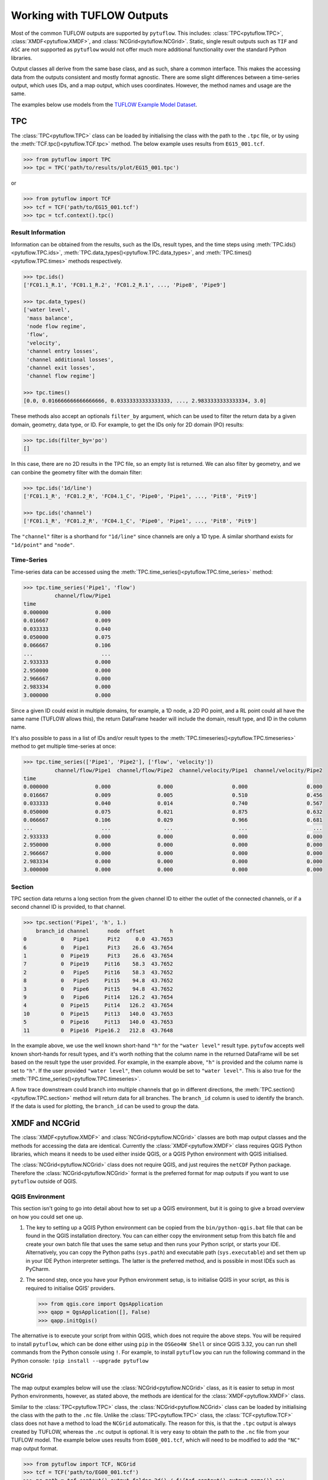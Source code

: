 .. _working_with_tuflow_outputs:

Working with TUFLOW Outputs
===========================

Most of the common TUFLOW outputs are supported by ``pytuflow``. This includes: :class:`TPC<pytuflow.TPC>`,
:class:`XMDF<pytuflow.XMDF>`, and :class:`NCGrid<pytuflow.NCGrid>`. Static, single result outputs such as ``TIF`` and ``ASC``
are not supported as ``pytuflow`` would not offer much more additional functionality over the standard Python libraries.

Output classes all derive from the same base class, and as such, share a common interface. This makes the accessing
data from the outputs consistent and mostly format agnostic. There are some slight differences between a time-series
output, which uses IDs, and a map output, which uses coordinates. However, the method names and usage are the same.

The examples below use models from the `TUFLOW Example Model Dataset <https://wiki.tuflow.com/TUFLOW_Example_Models>`_.

TPC
---

The :class:`TPC<pytuflow.TPC>` class can be loaded by initialising the class with the path to the ``.tpc`` file, or
by using the :meth:`TCF.tpc()<pytuflow.TCF.tpc>` method. The below example uses results from ``EG15_001.tcf``.

.. code-block:: pycon

    >>> from pytuflow import TPC
    >>> tpc = TPC('path/to/results/plot/EG15_001.tpc')

or

.. code-block:: pycon

    >>> from pytuflow import TCF
    >>> tcf = TCF('path/to/EG15_001.tcf')
    >>> tpc = tcf.context().tpc()

Result Information
^^^^^^^^^^^^^^^^^^

Information can be obtained from the results, such as the IDs, result types, and the time steps using
:meth:`TPC.ids()<pytuflow.TPC.ids>`, :meth:`TPC.data_types()<pytuflow.TPC.data_types>`, and
:meth:`TPC.times()<pytuflow.TPC.times>` methods respectively.

.. code-block:: pycon

    >>> tpc.ids()
    ['FC01.1_R.1', 'FC01.1_R.2', 'FC01.2_R.1', ..., 'Pipe8', 'Pipe9']

    >>> tpc.data_types()
    ['water level',
     'mass balance',
     'node flow regime',
     'flow',
     'velocity',
     'channel entry losses',
     'channel additional losses',
     'channel exit losses',
     'channel flow regime']

    >>> tpc.times()
    [0.0, 0.016666666666666666, 0.03333333333333333, ..., 2.9833333333333334, 3.0]

These methods also accept an optionals ``filter_by`` argument, which can be used to filter the return data by
a given domain, geometry, data type, or ID. For example, to get the IDs only for 2D domain (PO) results:

.. code-block:: pycon

    >>> tpc.ids(filter_by='po')
    []

In this case, there are no 2D results in the TPC file, so an empty list is returned. We can also filter by geometry,
and we can conbine the geometry filter with the domain filter:

.. code-block:: pycon

    >>> tpc.ids('1d/line')
    ['FC01.1_R', 'FC01.2_R', 'FC04.1_C', 'Pipe0', 'Pipe1', ..., 'Pit8', 'Pit9']

    >>> tpc.ids('channel')
    ['FC01.1_R', 'FC01.2_R', 'FC04.1_C', 'Pipe0', 'Pipe1', ..., 'Pit8', 'Pit9']

The ``"channel"`` filter is a shorthand for ``"1d/line"`` since channels are only a 1D type. A similar shorthand exists
for ``"1d/point"`` and ``"node"``.

Time-Series
^^^^^^^^^^^

Time-series data can be accessed using the :meth:`TPC.time_series()<pytuflow.TPC.time_series>` method:

.. code-block:: pycon

    >>> tpc.time_series('Pipe1', 'flow')
              channel/flow/Pipe1
    time
    0.000000               0.000
    0.016667               0.009
    0.033333               0.040
    0.050000               0.075
    0.066667               0.106
    ...                      ...
    2.933333               0.000
    2.950000               0.000
    2.966667               0.000
    2.983334               0.000
    3.000000               0.000

Since a given ID could exist in multiple domains, for example, a 1D node, a 2D PO point, and a RL point could all
have the same name (TUFLOW allows this), the return DataFrame header will include the domain, result type, and ID
in the column name.

It's also possible to pass in a list of IDs and/or result types to the :meth:`TPC.timeseries()<pytuflow.TPC.timeseries>`
method to get multiple time-series at once:

.. code-block:: pycon

    >>> tpc.time_series(['Pipe1', 'Pipe2'], ['flow', 'velocity'])
              channel/flow/Pipe1  channel/flow/Pipe2  channel/velocity/Pipe1  channel/velocity/Pipe2
    time
    0.000000               0.000               0.000                   0.000                   0.000
    0.016667               0.009               0.005                   0.510                   0.456
    0.033333               0.040               0.014                   0.740                   0.567
    0.050000               0.075               0.021                   0.875                   0.632
    0.066667               0.106               0.029                   0.966                   0.681
    ...                      ...                 ...                     ...                     ...
    2.933333               0.000               0.000                   0.000                   0.000
    2.950000               0.000               0.000                   0.000                   0.000
    2.966667               0.000               0.000                   0.000                   0.000
    2.983334               0.000               0.000                   0.000                   0.000
    3.000000               0.000               0.000                   0.000                   0.000

Section
^^^^^^^

TPC section data returns a long section from the given channel ID to either the outlet of the connected channels,
or if a second channel ID is provided, to that channel.

.. code-block:: pycon

    >>> tpc.section('Pipe1', 'h', 1.)
        branch_id channel      node  offset        h
    0           0   Pipe1      Pit2     0.0  43.7653
    6           0   Pipe1      Pit3    26.6  43.7654
    1           0  Pipe19      Pit3    26.6  43.7654
    7           0  Pipe19     Pit16    58.3  43.7652
    2           0   Pipe5     Pit16    58.3  43.7652
    8           0   Pipe5     Pit15    94.8  43.7652
    3           0   Pipe6     Pit15    94.8  43.7652
    9           0   Pipe6     Pit14   126.2  43.7654
    4           0  Pipe15     Pit14   126.2  43.7654
    10          0  Pipe15     Pit13   140.0  43.7653
    5           0  Pipe16     Pit13   140.0  43.7653
    11          0  Pipe16  Pipe16.2   212.8  43.7648

In the example above, we use the well known short-hand ``"h"`` for the ``"water level"`` result type. ``pytufow``
accepts well known short-hands for result types, and it's worth nothing that the column name in the returned DataFrame
will be set based on the result type the user provided. For example, in the example above, ``"h"`` is provided and the
column name is set to ``"h"``. If the user provided ``"water level"``, then column would be set to ``"water level"``.
This is also true for the :meth:`TPC.time_series()<pytuflow.TPC.timeseries>`.

A flow trace downstream could branch into multiple channels that go in different directions, the
:meth:`TPC.section()<pytuflow.TPC.section>` method will return data for all branches. The ``branch_id`` column
is used to identify the branch. If the data is used for plotting, the ``branch_id`` can be used to group the data.

XMDF and NCGrid
---------------

The :class:`XMDF<pytuflow.XMDF>` and :class:`NCGrid<pytuflow.NCGrid>` classes are both map output classes and
the methods for accessing the data are identical. Currently the :class:`XMDF<pytuflow.XMDF>` class requires
QGIS Python libraries, which means it needs to be used either inside QGIS, or a QGIS Python environment with QGIS
initialised.

The :class:`NCGrid<pytuflow.NCGrid>` class does not require QGIS, and just requires the ``netCDF`` Python package.
Therefore the :class:`NCGrid<pytuflow.NCGrid>` format is the preferred format for map outputs if you want to use
``pytuflow`` outside of QGIS.

.. _qgis_environment:

QGIS Environment
^^^^^^^^^^^^^^^^

This section isn't going to go into detail about how to set up a QGIS environment, but it is going to give a broad
overview on how you could set one up.

1. The key to setting up a QGIS Python environment can be copied from the ``bin/python-qgis.bat`` file that can be
   found in the QGIS installation directory. You can can either copy the environment setup from this batch file and
   create your own batch file that uses the same setup and then runs your Python script, or starts your IDE.
   Alternatively, you can copy the Python paths (``sys.path``) and executable path (``sys.executable``) and set them
   up in your IDE Python interpreter settings. The latter is the preferred method, and is possible in most IDEs such
   as PyCharm.
2. The second step, once you have your Python environment setup, is to initialise QGIS in your script, as this
   is required to initialise QGIS' providers.

   .. code-block:: pycon

        >>> from qgis.core import QgsApplication
        >>> qapp = QgsApplication([], False)
        >>> qapp.initQgis()

The alternative is to execute your script from within QGIS, which does not require the above steps. You will
be required to install ``pytuflow``, which can be done either using ``pip`` in the ``OSGeo4W Shell`` or
since QGIS 3.32, you can run shell commands from the Python console using ``!``. For example, to install
``pytuflow`` you can run the following command in the Python console: ``!pip install --upgrade pytuflow``

NCGrid
^^^^^^

The map output examples below will use the :class:`NCGrid<pytuflow.NCGrid>` class, as it is easier to setup in most Python
environments, however, as stated above, the methods are identical for the :class:`XMDF<pytuflow.XMDF>` class.

Similar to the :class:`TPC<pytuflow.TPC>` class, the :class:`NCGrid<pytuflow.NCGrid>` class can be loaded by
initialising the class with the path to the ``.nc`` file. Unlike the :class:`TPC<pytuflow.TPC>` class, the
:class:`TCF<pytuflow.TCF>` class does not have a method to load the ``NCGrid`` automatically. The reason for this, is that
the ``.tpc`` output is always created by TUFLOW, whereas the ``.nc`` output is optional. It is very easy to
obtain the path to the ``.nc`` file from your TUFLOW model. The example below uses results from
``EG00_001.tcf``, which will need to be modified to add the ``"NC"`` map output format.

.. code-block:: pycon

    >>> from pytuflow import TCF, NCGrid
    >>> tcf = TCF('path/to/EG00_001.tcf')
    >>> nc_path = tcf.context().output_folder_2d() / f'{tcf.context().output_name()}.nc'
    >>> ncgrid = NCGrid(nc_path)
    >>> from pytuflow import TCF, NCGrid
    >>> tcf = TCF('path/to/EG00_001.tcf')
    >>> nc_path = tcf.context().output_folder_2d() / f'{tcf.context().output_name()}.nc'
    >>> ncgrid = NCGrid(nc_path)
    >>> from pytuflow import TCF, NCGrid
    >>> tcf = TCF('path/to/EG00_001.tcf')
    >>> nc_path = tcf.context().output_folder_2d() / f'{tcf.context().result_name()}.nc'
    >>> ncgrid = NCGrid(nc_path)

Result Information
""""""""""""""""""

Information, such as result types and time steps, can be obtained using :meth:`NCGrid.data_types()<pytuflow.NCGrid.data_types>`
and :meth:`NCGrid.times()<pytuflow.NCGrid.times>` methods respectively. This information is also possible to get from
the :class:`XMDF<pytuflow.XMDF>` class using the ``netCDF4`` library and does not require QGIS.

.. code-block:: pycon

    >>> ncgrid.data_types()
    ['water level',
     'depth',
     'velocity',
     'z0',
     'max water level',
     'max depth',
     'max velocity',
     'max z0',
     'tmax water level']

    >>> ncgrid.times()
    [0.0, 0.08333333333333333, 0.16666666666666666, ..., 2.9166666666666665, 3.0]

It's possible to filter the return data by whether the result type is ``temporal/static`` and/or ``scalar/vector``.

.. code-block:: pycon

    >>> ncgrid.data_types(filter_by='temporal')
    ['water level', 'depth', 'velocity', 'z0']

    >>> ncgrid.data_types(filter_by='vector')
    ['velocity', 'max velocity']

    >>> ncgrid.data_types(filter_by='static/scalar')
    ['max water level', 'max depth', 'max z0', 'tmax water level']

Time-Series
"""""""""""

The :meth:`NCGrid.timeseries()<pytuflow.NCGrid.timeseries>` method is very similar to the :meth:`TPC.timeseries()<pytuflow.TPC.timeseries>`
method, except that it takes a spatial location (coordinates) instead of an ID. The coordinates can be a
tuple ``(x, y)`` coordinate, a WKT string ``"POINT (x y)"``, a list of the previous two,
or a file path to a GIS point file (e.g. ``.shp``) containing one or more points.

To use a GIS file, the ``GDAL`` Python bindings are required as well as the ``shapely`` Python package. The below examples
use shapefiles, as this is the most common workflow. In the example below, we will use the ``gis\2d_po_EG02_010_P.shp``
file from the TUFLOW example model dataset.

.. code-block:: pycon

    >>> ncgrid.time_series('./gis/2d_po_EG02_010_P.shp', 'water level')
              water level/PO_01  water level/PO_02
    time
    0.000000                NaN          36.500000
    0.083333                NaN          36.483509
    0.166667                NaN          36.457958
    0.250000                NaN          36.441391
    0.333333                NaN          36.431271
    0.416667                NaN          36.426140
    0.500000                NaN          36.423336
    0.583333                NaN          36.421467
    0.666667          40.110428          36.420143
    ...                  ...                   ...
    2.833333          42.804726          38.509300
    2.916667          42.793350          38.429859
    3.000000          42.781895          38.342941

Section
^^^^^^^

The :meth:`NCGrid.section()<pytuflow.NCGrid.section>` extracts a cross-section from the results at a given time,
from a given polyline. The polyline can be a series of coordinates, a WKT string, or a path to a GIS polyline file.

Similar to the time-series method, the ``GDAL`` Python bindings and ``shapely`` package are required to use the GIS file
option. The example below uses the ``gis\2d_po_EG02_010_L.shp`` file from the TUFLOW example model dataset.

.. code-block:: pycon

    >>> ncgrid.section('./gis/2d_po_EG02_010_L.shp', 'water level', 1.)
           offset  water level/PO_01      offset  water level/PO_02
    0    0.000000                NaN    0.000000                NaN
    1    1.327838                NaN    0.432199                NaN
    2    1.327838                NaN    0.432199                NaN
    3    1.491506                NaN    2.957581                NaN
    4    1.491506                NaN    2.957581                NaN
    ..        ...                ...         ...                ...
    291       NaN                NaN  321.155632                NaN
    292       NaN                NaN  321.155632                NaN
    293       NaN                NaN  323.681014                NaN
    294       NaN                NaN  323.681014                NaN
    295       NaN                NaN  325.780984                NaN

Note, that the returned DataFrame does not use a common index, as the section data comes from different polylines.
The printed DataFrame is truncated and does contain valid values within the truncated section. The first PO line ``PO_01``
is shorter than the second PO line ``PO_02``, so the last rows are ``NaN`` for the first PO line.

